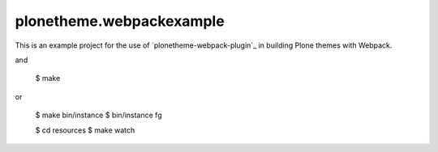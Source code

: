 plonetheme.webpackexample
=========================

This is an example project for the use of `plonetheme-webpack-plugin`_
in building Plone themes with Webpack.

.. code: shell

   $ git clone https://github.com/datakurre/plonetheme.webpackexample
   $ cd plonetheme.webpackexample

and

   $ make

or

   $ make bin/instance
   $ bin/instance fg

   $ cd resources
   $ make watch
